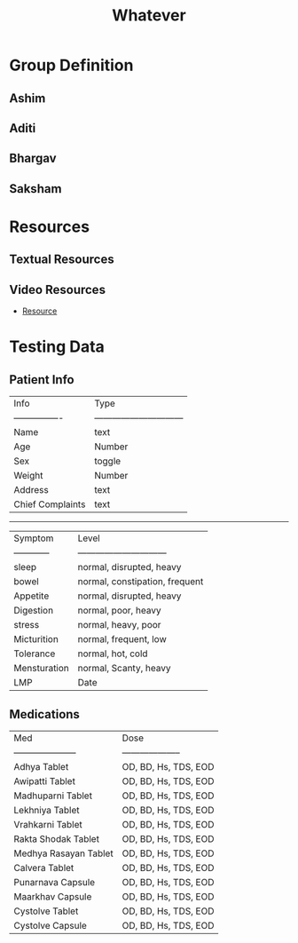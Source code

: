 #+title: Whatever

* Group Definition
** Ashim
** Aditi
** Bhargav
** Saksham

* Resources
** Textual Resources
** Video Resources
- [[https://www.youtube.com/watch?v=nyvwx7o277U][Resource]]

* Testing Data
** Patient Info

| Info             | Type                           |
| ---------------- | ------------------------------ |
| Name             | text                           |
| Age              | Number                         |
| Sex              | toggle                         |
| Weight           | Number                         |
| Address          | text                           |
| Chief Complaints | text                           |
-----------------------------------------------------
| Symptom          | Level                          |
| ------------     | ------------------------------ |
| sleep            | normal, disrupted, heavy       |
| bowel            | normal, constipation, frequent |
| Appetite         | normal, disrupted, heavy       |
| Digestion        | normal, poor, heavy            |
| stress           | normal, heavy, poor            |
| Micturition      | normal, frequent, low          |
| Tolerance        | normal, hot, cold              |
| Mensturation     | normal, Scanty, heavy          |
| LMP              | Date                           |

** Medications

| Med                   | Dose                 |
| --------------------- | -------------------- |
| Adhya Tablet          | OD, BD, Hs, TDS, EOD |
| Awipatti Tablet       | OD, BD, Hs, TDS, EOD |
| Madhuparni Tablet     | OD, BD, Hs, TDS, EOD |
| Lekhniya Tablet       | OD, BD, Hs, TDS, EOD |
| Vrahkarni Tablet      | OD, BD, Hs, TDS, EOD |
| Rakta Shodak Tablet   | OD, BD, Hs, TDS, EOD |
| Medhya Rasayan Tablet | OD, BD, Hs, TDS, EOD |
| Calvera Tablet        | OD, BD, Hs, TDS, EOD |
| Punarnava Capsule     | OD, BD, Hs, TDS, EOD |
| Maarkhav Capsule      | OD, BD, Hs, TDS, EOD |
| Cystolve Tablet       | OD, BD, Hs, TDS, EOD |
| Cystolve Capsule      | OD, BD, Hs, TDS, EOD |
